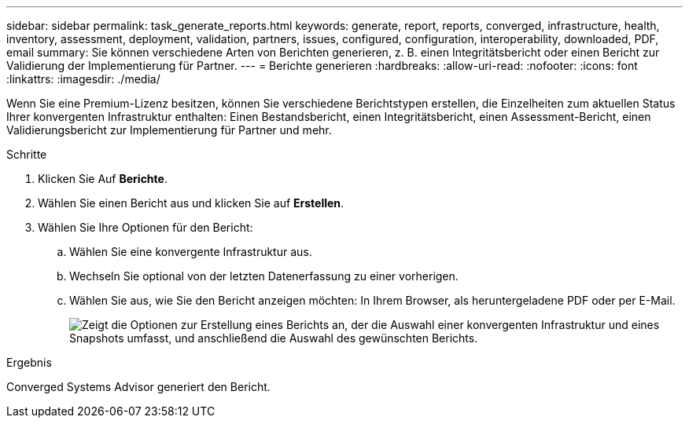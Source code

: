 ---
sidebar: sidebar 
permalink: task_generate_reports.html 
keywords: generate, report, reports, converged, infrastructure, health, inventory, assessment, deployment, validation, partners, issues, configured, configuration, interoperability, downloaded, PDF, email 
summary: Sie können verschiedene Arten von Berichten generieren, z. B. einen Integritätsbericht oder einen Bericht zur Validierung der Implementierung für Partner. 
---
= Berichte generieren
:hardbreaks:
:allow-uri-read: 
:nofooter: 
:icons: font
:linkattrs: 
:imagesdir: ./media/


[role="lead"]
Wenn Sie eine Premium-Lizenz besitzen, können Sie verschiedene Berichtstypen erstellen, die Einzelheiten zum aktuellen Status Ihrer konvergenten Infrastruktur enthalten: Einen Bestandsbericht, einen Integritätsbericht, einen Assessment-Bericht, einen Validierungsbericht zur Implementierung für Partner und mehr.

.Schritte
. Klicken Sie Auf *Berichte*.
. Wählen Sie einen Bericht aus und klicken Sie auf *Erstellen*.
. Wählen Sie Ihre Optionen für den Bericht:
+
.. Wählen Sie eine konvergente Infrastruktur aus.
.. Wechseln Sie optional von der letzten Datenerfassung zu einer vorherigen.
.. Wählen Sie aus, wie Sie den Bericht anzeigen möchten: In Ihrem Browser, als heruntergeladene PDF oder per E-Mail.
+
image:screenshot_reports_generate.gif["Zeigt die Optionen zur Erstellung eines Berichts an, der die Auswahl einer konvergenten Infrastruktur und eines Snapshots umfasst, und anschließend die Auswahl des gewünschten Berichts."]





.Ergebnis
Converged Systems Advisor generiert den Bericht.

